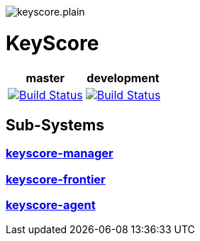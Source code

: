 image::keyscore.plain.svg[align=center]
++++
<p>
<h1>KeyScore</h1>
<table>
    <thead>
        <tr>
            <th align="center" colspan="1">master</th>
            <th align="center" colspan="1">development</th>
        </tr>
    </thead>
    <tbody>
        <tr>
            <td align="center">
                <a href="https://travis-ci.org/logbee/keyscore">
                    <img src="https://travis-ci.org/logbee/keyscore.svg?branch=master" alt="Build Status">
                </a>
            </td>
            <td align="center">
                <a href="https://travis-ci.org/logbee/keyscore">
                    <img src="https://travis-ci.org/logbee/keyscore.svg?branch=development" alt="Build Status">
                </a>
            </td>
        </tr>
    </tbody>
</table>
</p>
++++

== Sub-Systems

=== link:./keyscore-manager/README.asciidoc[keyscore-manager]


=== link:./keyscore-frontier/README.asciidoc[keyscore-frontier]


=== link:./keyscore-agent/README.asciidoc[keyscore-agent]

